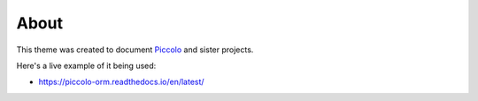 About
=====

This theme was created to document `Piccolo <https://github.com/piccolo-orm/piccolo>`_
and sister projects.

Here's a live example of it being used:

* https://piccolo-orm.readthedocs.io/en/latest/
